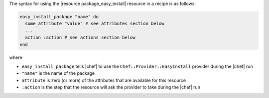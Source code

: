 .. The contents of this file are included in multiple topics.
.. This file should not be changed in a way that hinders its ability to appear in multiple documentation sets.

The syntax for using the |resource package_easy_install| resource in a recipe is as follows:

.. code-block:: ruby

   easy_install_package "name" do
     some_attribute "value" # see attributes section below
     ...
     action :action # see actions section below
   end

where 

* ``easy_install_package`` tells |chef| to use the ``Chef::Provider::EasyInstall`` provider during the |chef| run
* ``"name"`` is the name of the package
* ``attribute`` is zero (or more) of the attributes that are available for this resource
* ``:action`` is the step that the resource will ask the provider to take during the |chef| run
